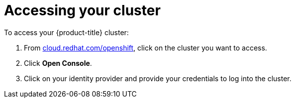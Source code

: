 // Module included in the following assemblies:
//
// * assemblies/assembly-creating-your-cluster.adoc
// * assemblies/assembly-quickstart-osd.adoc

[id="proc-access-cluster_{context}"]
= Accessing your cluster

To access your {product-title} cluster:

. From link:https://cloud.redhat.com/openshift[cloud.redhat.com/openshift], click
 on the cluster you want to access.

 . Click *Open Console*.

 . Click on your identity provider and provide your credentials to log into the cluster.

